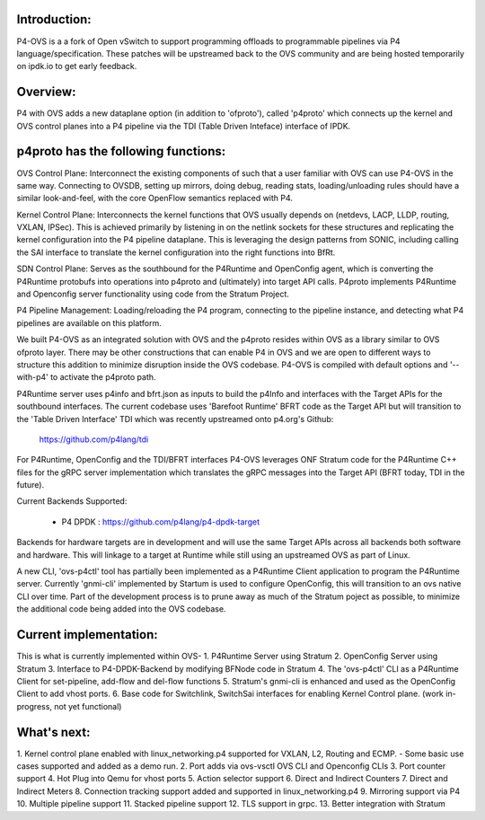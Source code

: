 Introduction:
-------------------------------------------------------------------------------

P4-OVS is a a fork of Open vSwitch to support programming offloads to 
programmable pipelines via P4 language/specification. These patches will be 
upstreamed back to the OVS community and are being hosted temporarily on 
ipdk.io to get early feedback.

Overview:
--------------------------------------------------------------------------------

P4 with OVS adds a new dataplane option (in addition to 'ofproto'), called 
'p4proto' which connects up the kernel and OVS control planes into a P4 
pipeline via the TDI (Table Driven Inteface) interface of IPDK.

p4proto has the following functions:
--------------------------------------------------------------------------------
OVS Control Plane:  Interconnect the existing components of such that a user 
familiar with OVS can use P4-OVS in the same way.  Connecting to OVSDB, setting 
up mirrors, doing debug, reading stats, loading/unloading rules should have 
a similar look-and-feel, with the core OpenFlow semantics replaced with P4.

Kernel Control Plane:  Interconnects the kernel functions that OVS usually 
depends on (netdevs, LACP, LLDP, routing, VXLAN, IPSec).  This is achieved 
primarily by listening in on the netlink sockets for these structures and 
replicating the kernel configuration into the P4 pipeline dataplane.  This is 
leveraging the design patterns from SONIC, including calling the SAI interface 
to translate the kernel configuration into the right functions into BfRt.

SDN Control Plane:  Serves as the southbound for the P4Runtime and OpenConfig 
agent, which is converting the P4Runtime protobufs into operations into p4proto 
and (ultimately) into target API calls. P4proto implements P4Runtime and 
Openconfig server functionality using code from the Stratum Project.

P4 Pipeline Management:  Loading/reloading the P4 program, connecting to the
pipeline instance, and detecting what P4 pipelines are available on this 
platform.

We built P4-OVS as an integrated solution with OVS and the p4proto resides 
within OVS as a library similar to OVS ofproto layer. There may be other 
constructions that can enable P4 in OVS and we are open to different ways to
structure this addition to minimize disruption inside the OVS codebase. P4-OVS 
is compiled with default options and '--with-p4' to activate the p4proto path. 

P4Runtime server uses p4info and bfrt.json as inputs to build the p4Info and 
interfaces with the Target APIs for the southbound interfaces. The current
codebase uses 'Barefoot Runtime' BFRT code as the Target API but will 
transition to the 'Table Driven Interface' TDI which was recently upstreamed 
onto p4.org's Github:

  https://github.com/p4lang/tdi

For P4Runtime, OpenConfig and the TDI/BFRT interfaces P4-OVS leverages 
ONF Stratum code for the P4Runtime C++ files for the gRPC server implementation 
which translates the gRPC messages into the Target API (BFRT today, TDI in the 
future).

Current Backends Supported:

 - P4 DPDK : https://github.com/p4lang/p4-dpdk-target

Backends for hardware targets are in development and will use the same Target 
APIs across all backends both software and hardware.  This will linkage to a
target at Runtime while still using an upstreamed OVS as part of Linux.

A new CLI, 'ovs-p4ctl' tool has partially been implemented as a P4Runtime
Client application to program the P4Runtime server. Currently 'gnmi-cli' 
implemented by Startum is used to configure OpenConfig, this will transition 
to an ovs native CLI over time.  Part of the development process is to prune 
away as much of the Stratum poject as possible, to minimize the additional 
code being added into the OVS codebase.

Current implementation:
--------------------------------------------------------------------------------

This is what is currently implemented within OVS-
1. P4Runtime Server using Stratum
2. OpenConfig Server using Stratum
3. Interface to P4-DPDK-Backend by modifying BFNode code in Stratum
4. The 'ovs-p4ctl' CLI as a P4Runtime Client for set-pipeline, add-flow and 
del-flow functions
5. Stratum's gnmi-cli is enhanced and used as the OpenConfig Client to add 
vhost ports.
6. Base code for Switchlink, SwitchSai interfaces for enabling Kernel Control
plane. (work in-progress, not yet functional)


What's next:
--------------------------------------------------------------------------------

1. Kernel control plane enabled with linux_networking.p4 supported for VXLAN, 
L2, Routing and ECMP.
- Some basic use cases supported and added as a demo run.
2. Port adds via ovs-vsctl OVS CLI and Openconfig CLIs
3. Port counter support
4. Hot Plug into Qemu for vhost ports
5. Action selector support
6. Direct and Indirect Counters
7. Direct and Indirect Meters
8. Connection tracking support added and supported in linux_networking.p4
9. Mirroring support via P4
10. Multiple pipeline support
11. Stacked pipeline support
12. TLS support in grpc.
13. Better integration with Stratum
